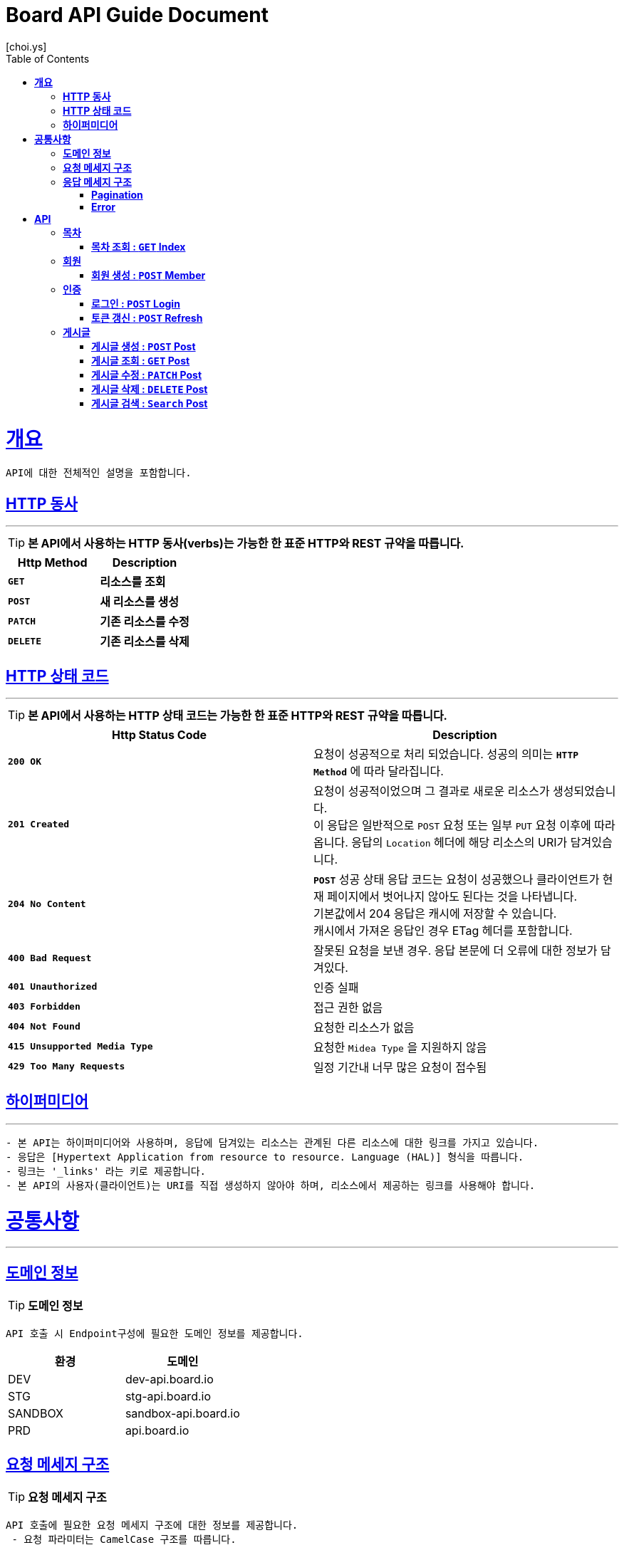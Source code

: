 = Board API Guide Document
[choi.ys];
:doctype: book
:icons: font
:source-highlighter: highlightjs
:toc: left
:toclevels: 3
:sectlinks:
//:operation-curl-request-title: Example Request
//:operation-http-response-title: Example Response

[[overview]]
= ** 개요 **

[%hardbreaks]
----
API에 대한 전체적인 설명을 포함합니다.
----

[[overview-http-verbs]]
== ** HTTP 동사 **

---

====
TIP: ** 본 API에서 사용하는 HTTP 동사(verbs)는 가능한 한 표준 HTTP와 REST 규약을 따릅니다.
**
====

|===
| Http Method | Description

| `*GET*`
| *리소스를 조회*

| `*POST*`
| *새 리소스를 생성*

| `*PATCH*`
| *기존 리소스를 수정*

| `*DELETE*`
| *기존 리소스를 삭제*
|===

//https://hyeonstorage.tistory.com/97
[[overview-http-status-codes]]
== ** HTTP 상태 코드 **

---

====
TIP: ** 본 API에서 사용하는 HTTP 상태 코드는 가능한 한 표준 HTTP와 REST 규약을 따릅니다.
**
====

|===
| Http Status Code | Description

| `*200 OK*`
| 요청이 성공적으로 처리 되었습니다.
성공의 의미는 `*HTTP Method*` 에 따라 달라집니다.

| `*201 Created*`
| 요청이 성공적이었으며 그 결과로 새로운 리소스가 생성되었습니다. +
이 응답은 일반적으로 `POST` 요청 또는 일부 `PUT` 요청 이후에 따라옵니다.
응답의 `Location` 헤더에 해당 리소스의 URI가 담겨있습니다.

| `*204 No Content*`
| `*POST*` 성공 상태 응답 코드는 요청이 성공했으나 클라이언트가 현재 페이지에서 벗어나지 않아도 된다는 것을 나타냅니다. +
기본값에서 204 응답은 캐시에 저장할 수 있습니다. +
캐시에서 가져온 응답인 경우 ETag 헤더를 포함합니다.

| `*400 Bad Request*`
| 잘못된 요청을 보낸 경우.
응답 본문에 더 오류에 대한 정보가 담겨있다.

| `*401 Unauthorized*`
| 인증 실패

| `*403 Forbidden*`
| 접근 권한 없음

| `*404 Not Found*`
| 요청한 리소스가 없음

| `*415 Unsupported Media Type*`
| 요청한 `Midea Type` 을 지원하지 않음

| `*429 Too Many Requests*`
| 일정 기간내 너무 많은 요청이 접수됨
|===

[[overview-hypermedia]]
== ** 하이퍼미디어 **

---

----
- 본 API는 하이퍼미디어와 사용하며, 응답에 담겨있는 리소스는 관계된 다른 리소스에 대한 링크를 가지고 있습니다.
- 응답은 [Hypertext Application from resource to resource. Language (HAL)] 형식을 따릅니다.
- 링크는 '_links' 라는 키로 제공합니다.
- 본 API의 사용자(클라이언트)는 URI를 직접 생성하지 않아야 하며, 리소스에서 제공하는 링크를 사용해야 합니다.
----

[[common]]
= ** 공통사항 **
---


[[common-domain]]
== ** 도메인 정보 **

TIP: ** 도메인 정보 **

----
API 호출 시 Endpoint구성에 필요한 도메인 정보를 제공합니다.
----

|===
| 환경 | 도메인

| DEV | dev-api.board.io

| STG | stg-api.board.io

| SANDBOX | sandbox-api.board.io

| PRD | api.board.io
|===

[[common-request]]
== ** 요청 메세지 구조 **

TIP: ** 요청 메세지 구조 **

----
API 호출에 필요한 요청 메세지 구조에 대한 정보를 제공합니다.
 - 요청 파라미터는 CamelCase 구조를 따릅니다.
----

[[common-response]]
== ** 응답 메세지 구조 **

TIP: ** 응답 메세지 구조 **

----
API 호출 시 응답 메세지 구조에 대한 정보를 제공합니다.
----

---


[[common-response-pagination]]
=== ** Pagination **

TIP: ** Pagination **

----
목록 API 호출 시 응답 내 페이징 처리에 대한 구조 정보를 제공합니다.
----

---

[[common-response-errors]]
=== ** Error **

IMPORTANT: ** API 호출 시 에러가 발생했을 때 (상태 코드 >= 400), 응답 본문에 해당 문제를 기술한 JSON 객채를 반환합니다.
에러 객체는 다음과 같은 구조로 구성되어 있습니다.
**

----
{
    timestamp : 오류 일시
    code : 오류 코드
    message : 오류 사유
    method : 요청 Http Method
    path : 요청 Http URI
    errorDetails : {
        object : 오류 객체
        field : 오류 항목
        code : 오류 코드
        rejectMessage : 오류 사유
        rejectedValue : 오류 파라미터 값
    }
}
----


//include::{snippets}/response-fields.adoc[]


WARNING: ** 예를 들어, 잘못된 요청으로 게시글을 생성하려고 했을 때 다음과 같은 `400 Bad Request` 응답을 반환합니다.
**

----
{
  "timestamp": "2021-09-28 02:37:31",
  "code": "METHOD_ARGUMENT_NOT_VALID",
  "message": "잘못된 요청입니다. 요청값을 확인해주세요.",
  "method": "POST",
  "path": "/post",
  "errorDetails": [
    {
      "object": "postCreateRequest",
      "field": "title",
      "code": "Size",
      "rejectMessage": "게시글 제목은 1~50자 이내로 입력하세요.",
      "rejectedValue": ""
    },
    {
      "object": "postCreateRequest",
      "field": "title",
      "code": "NotBlank",
      "rejectMessage": "제목은 필수 입력 사항입니다.",
      "rejectedValue": ""
    },
    {
      "object": "postCreateRequest",
      "field": "content",
      "code": "NotBlank",
      "rejectMessage": "본문은 필수 입력 사항입니다.",
      "rejectedValue": ""
    }
  ]
}
----


//include::{snippets}/errors/http-response.adoc[]


[[resources]]
= ** API **
---


[[resources-index]]
== ** 목차 **

NOTE: ** Index API **

----
Index API는 서비스 진입점을 제공 합니다.
----

[[resources-index-access]]
=== ** 목차 조회 : `*GET*` Index **

====
`*GET*` 요청을 사용하여 목차에 접근할 수 있습니다.

operation::index-controller-test/index[snippets='http-request,response-body,http-response,links']

====

[[resources-member]]
== ** 회원 **

NOTE: ** Member API **

----
Member API는 사용자 관련 API Interface를 제공 합니다.
----

[[resources-create-member]]
=== ** 회원 생성 : `*POST*` Member **

====
`*POST*` 요청을 사용하여 회원가입 할 수 있습니다.

operation::member-controller-test/signup[snippets='http-request,request-headers,request-body,request-fields,response-body,response-fields,http-response,links']
====

[[resources-authorization]]
== ** 인증 **

NOTE: ** Authorization API **

----
Authorization API는 인증 관련 API Interface를 제공 합니다.
----

[[resources-login]]
=== ** 로그인 : `*POST*` Login **

====
`*POST*` 요청을 사용하여 로그인 할 수 있습니다.

operation::login-controller-test/login[snippets='http-request,request-headers,request-body,request-fields,response-body,response-fields,http-response,links']
====

[[resources-refresh]]
=== ** 토큰 갱신 : `*POST*` Refresh **

====
`*POST*` 요청을 사용하여 토큰을 갱신 할 수 있습니다.

operation::login-controller-test/refresh[snippets='http-request,request-headers,response-body,response-fields,http-response']
====


[[resources-post]]
== ** 게시글 **

NOTE: ** Post API **

----
Post API는 게시글 관련 API Interface를 제공 합니다.
----

[[resources-create-post]]
=== ** 게시글 생성 : `*POST*` Post **

====
`*POST*` 요청을 사용하여 게시글을 생성할 수 있습니다.

operation::post-controller-test/create[snippets='http-request,request-headers,request-body,request-fields,response-body,response-fields,http-response,links']
====


[[resources-get-an-post]]
=== ** 게시글 조회 : `*GET*` Post **
====
`*GET*` 요청을 사용하여 게시글을 조회할 수 있습니다.

operation::post-controller-test/find-by-id-and-display-true[snippets='http-request,request-headers,path-parameters,response-fields,response-body,http-response']
====


[[resources-update-an-post]]
=== ** 게시글 수정 : `*PATCH*` Post **
====
`*PATCH*` 요청을 사용하여 게시글을 수정할 수 있습니다.

operation::post-controller-test/update[snippets='http-request,request-headers,path-parameters,request-fields,request-body,response-fields,response-body,http-response']
====


[[resources-delte-an-post]]
=== ** 게시글 삭제 : `*DELETE*` Post **
====
`*DELETE*` 요청을 사용하여 게시글을 수정할 수 있습니다.

operation::post-controller-test/delete-post[snippets='http-request,request-headers,path-parameters,http-response']
====

[[resources-search-posts]]
=== ** 게시글 검색 : `*Search*` Post **
====
`*GET*` 요청을 사용하여 게시글을 검색할 수 있습니다.

operation::post-controller-test/search[snippets='http-request,request-headers,request-parameters,http-response']
====

---